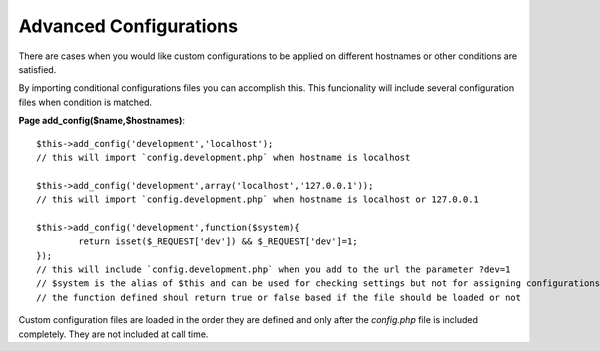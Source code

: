 Advanced Configurations
=======================

There are cases when you would like custom configurations to be applied on different hostnames or other conditions are satisfied.

By importing conditional configurations files you can accomplish this. This funcionality will include several configuration files when condition is matched.

**Page add_config($name,$hostnames)**::

	$this->add_config('development','localhost');
	// this will import `config.development.php` when hostname is localhost

	$this->add_config('development',array('localhost','127.0.0.1'));
	// this will import `config.development.php` when hostname is localhost or 127.0.0.1

	$this->add_config('development',function($system){
		return isset($_REQUEST['dev']) && $_REQUEST['dev']=1;
	});
	// this will include `config.development.php` when you add to the url the parameter ?dev=1
	// $system is the alias of $this and can be used for checking settings but not for assigning configurations
	// the function defined shoul return true or false based if the file should be loaded or not

Custom configuration files are loaded in the order they are defined and only after the `config.php` file is included completely. They are not included at call time.